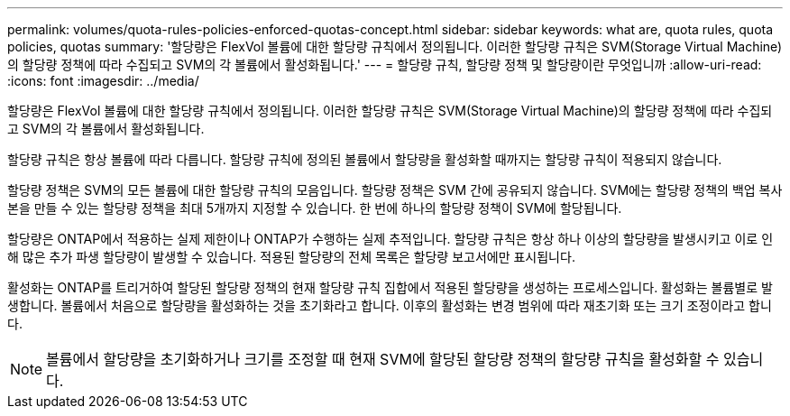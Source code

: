 ---
permalink: volumes/quota-rules-policies-enforced-quotas-concept.html 
sidebar: sidebar 
keywords: what are, quota rules, quota policies, quotas 
summary: '할당량은 FlexVol 볼륨에 대한 할당량 규칙에서 정의됩니다. 이러한 할당량 규칙은 SVM(Storage Virtual Machine)의 할당량 정책에 따라 수집되고 SVM의 각 볼륨에서 활성화됩니다.' 
---
= 할당량 규칙, 할당량 정책 및 할당량이란 무엇입니까
:allow-uri-read: 
:icons: font
:imagesdir: ../media/


[role="lead"]
할당량은 FlexVol 볼륨에 대한 할당량 규칙에서 정의됩니다. 이러한 할당량 규칙은 SVM(Storage Virtual Machine)의 할당량 정책에 따라 수집되고 SVM의 각 볼륨에서 활성화됩니다.

할당량 규칙은 항상 볼륨에 따라 다릅니다. 할당량 규칙에 정의된 볼륨에서 할당량을 활성화할 때까지는 할당량 규칙이 적용되지 않습니다.

할당량 정책은 SVM의 모든 볼륨에 대한 할당량 규칙의 모음입니다. 할당량 정책은 SVM 간에 공유되지 않습니다. SVM에는 할당량 정책의 백업 복사본을 만들 수 있는 할당량 정책을 최대 5개까지 지정할 수 있습니다. 한 번에 하나의 할당량 정책이 SVM에 할당됩니다.

할당량은 ONTAP에서 적용하는 실제 제한이나 ONTAP가 수행하는 실제 추적입니다. 할당량 규칙은 항상 하나 이상의 할당량을 발생시키고 이로 인해 많은 추가 파생 할당량이 발생할 수 있습니다. 적용된 할당량의 전체 목록은 할당량 보고서에만 표시됩니다.

활성화는 ONTAP를 트리거하여 할당된 할당량 정책의 현재 할당량 규칙 집합에서 적용된 할당량을 생성하는 프로세스입니다. 활성화는 볼륨별로 발생합니다. 볼륨에서 처음으로 할당량을 활성화하는 것을 초기화라고 합니다. 이후의 활성화는 변경 범위에 따라 재초기화 또는 크기 조정이라고 합니다.

[NOTE]
====
볼륨에서 할당량을 초기화하거나 크기를 조정할 때 현재 SVM에 할당된 할당량 정책의 할당량 규칙을 활성화할 수 있습니다.

====